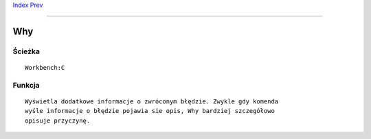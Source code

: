 .. This document is automatically generated. Don't edit it!

`Index <index>`_ `Prev <which>`_ 

---------------


===
Why
===

Ścieżka
~~~~~~~
::


	Workbench:C


Funkcja
~~~~~~~
::


	Wyświetla dodatkowe informacje o zwróconym błędzie. Zwykle gdy komenda
	wyśle informacje o błędzie pojawia sie opis, Why bardziej szczegółowo
	opisuje przyczynę.


